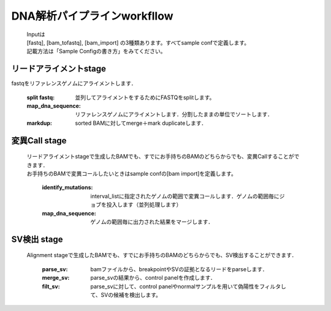 ========================================
DNA解析パイプラインworkfllow
========================================

 .. image:: dna_workflow.png

 | Inputは
 | [fastq], [bam_tofastq], [bam_import] の3種類あります。すべてsample confで定義します。
 | 記載方法は「Sample Configの書き方」をみてください。
 
 
リードアライメントstage
-----------------------

| fastqをリファレンスゲノムにアライメントします．

  :split fastq: 並列してアライメントをするためにFASTQをsplitします。
  :map_dna_sequence: リファレンスゲノムにアライメントします．分割したままの単位でソートします．
  :markdup: sorted BAMに対してmerge＋mark duplicateします．


変異Call stage
-------------------

 | リードアライメントstageで生成したBAMでも、すでにお手持ちのBAMのどちらからでも、変異Callすることができます．
 | お手持ちのBAMで変異コールしたいときはsample confの[bam import]を定義します。

  :identify_mutations: interval_listに指定されたゲノムの範囲で変異コールします．ゲノムの範囲毎にジョブを投入します（並列処理します）
  :map_dna_sequence: ゲノムの範囲毎に出力された結果をマージします．


SV検出 stage
-------------------

 | Alignment stageで生成したBAMでも、すでにお手持ちのBAMのどちらからでも、SV検出することができます．

   :parse_sv: bamファイルから、breakpointやSVの証拠となるリードをparseします．
   :merge_sv: parse_svの結果から、control panelを作成します．
   :filt_sv: parse_svに対して、control panelやnormalサンプルを用いて偽陽性をフィルタして、SVの候補を検出します。



